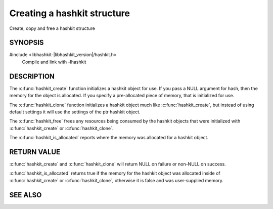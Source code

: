 Creating a hashkit structure
============================

.. index:: object: hashkit_st

Create, copy and free a hashkit structure

SYNOPSIS
--------

#include <libhashkit-|libhashkit_version|/hashkit.h>
  Compile and link with -lhashkit

.. c:type:: struct hashkit_st

   typedef struct hashkit_st hashkit_st;

.. c:function:: hashkit_st *hashkit_create(hashkit_st *hash)

.. c:function:: hashkit_st *hashkit_clone(hashkit_st *destination, const hashkit_st *ptr)

.. c:function:: void hashkit_free(hashkit_st *hash)

.. c:function:: bool hashkit_is_allocated(const hashkit_st *hash)

DESCRIPTION
-----------

The :c:func:`hashkit_create` function initializes a hashkit object for use. If
you pass a NULL argument for hash, then the memory for the object is
allocated. If you specify a pre-allocated piece of memory, that is
initialized for use.

The :c:func:`hashkit_clone` function initializes a hashkit object much like
:c:func:`hashkit_create`, but instead of using default settings it will use
the settings of the ptr hashkit object.

The :c:func:`hashkit_free` frees any resources being consumed by the hashkit
objects that were initialized with :c:func:`hashkit_create` or :c:func:`hashkit_clone`.

The :c:func:`hashkit_is_allocated` reports where the memory was allocated 
for a hashkit object.

RETURN VALUE
------------

:c:func:`hashkit_create` and :c:func:`hashkit_clone` will return NULL on 
failure or non-NULL on success.

:c:func:`hashkit_is_allocated` returns true if the memory for the hashkit
object was allocated inside of :c:func:`hashkit_create` or 
:c:func:`hashkit_clone`, otherwise it is false and was user-supplied memory.

SEE ALSO
--------

.. only:: man

    :manpage:`libhashkit(3)`
    :manpage:`hashkit_value(3)`
    :manpage:`hashkit_function3)`

.. only:: html

    * :doc:`libhashkit`
    * :doc:`hashkit_value`
    * :doc:`hashkit_function`
